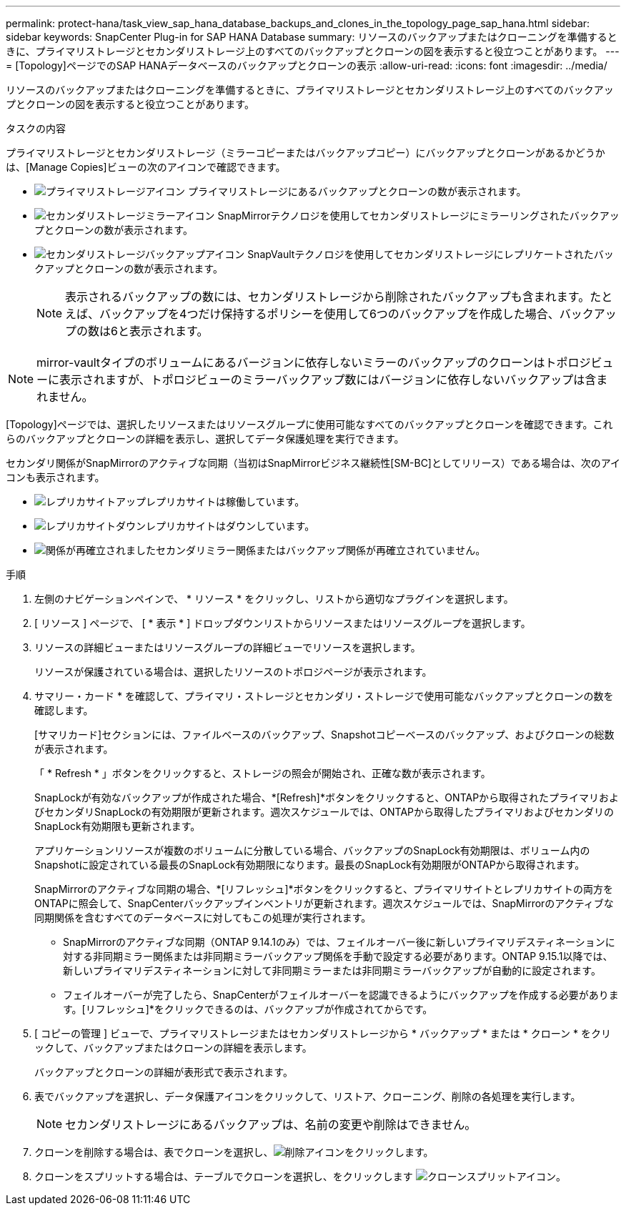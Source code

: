 ---
permalink: protect-hana/task_view_sap_hana_database_backups_and_clones_in_the_topology_page_sap_hana.html 
sidebar: sidebar 
keywords: SnapCenter Plug-in for SAP HANA Database 
summary: リソースのバックアップまたはクローニングを準備するときに、プライマリストレージとセカンダリストレージ上のすべてのバックアップとクローンの図を表示すると役立つことがあります。 
---
= [Topology]ページでのSAP HANAデータベースのバックアップとクローンの表示
:allow-uri-read: 
:icons: font
:imagesdir: ../media/


[role="lead"]
リソースのバックアップまたはクローニングを準備するときに、プライマリストレージとセカンダリストレージ上のすべてのバックアップとクローンの図を表示すると役立つことがあります。

.タスクの内容
プライマリストレージとセカンダリストレージ（ミラーコピーまたはバックアップコピー）にバックアップとクローンがあるかどうかは、[Manage Copies]ビューの次のアイコンで確認できます。

* image:../media/topology_primary_storage.gif["プライマリストレージアイコン"] プライマリストレージにあるバックアップとクローンの数が表示されます。
* image:../media/topology_mirror_secondary_storage.gif["セカンダリストレージミラーアイコン"] SnapMirrorテクノロジを使用してセカンダリストレージにミラーリングされたバックアップとクローンの数が表示されます。
* image:../media/topology_vault_secondary_storage.gif["セカンダリストレージバックアップアイコン"] SnapVaultテクノロジを使用してセカンダリストレージにレプリケートされたバックアップとクローンの数が表示されます。
+

NOTE: 表示されるバックアップの数には、セカンダリストレージから削除されたバックアップも含まれます。たとえば、バックアップを4つだけ保持するポリシーを使用して6つのバックアップを作成した場合、バックアップの数は6と表示されます。




NOTE: mirror-vaultタイプのボリュームにあるバージョンに依存しないミラーのバックアップのクローンはトポロジビューに表示されますが、トポロジビューのミラーバックアップ数にはバージョンに依存しないバックアップは含まれません。

[Topology]ページでは、選択したリソースまたはリソースグループに使用可能なすべてのバックアップとクローンを確認できます。これらのバックアップとクローンの詳細を表示し、選択してデータ保護処理を実行できます。

セカンダリ関係がSnapMirrorのアクティブな同期（当初はSnapMirrorビジネス継続性[SM-BC]としてリリース）である場合は、次のアイコンも表示されます。

* image:../media/topology_replica_site_up.png["レプリカサイトアップ"]レプリカサイトは稼働しています。
* image:../media/topology_replica_site_down.png["レプリカサイトダウン"]レプリカサイトはダウンしています。
* image:../media/topology_reestablished.png["関係が再確立されました"]セカンダリミラー関係またはバックアップ関係が再確立されていません。


.手順
. 左側のナビゲーションペインで、 * リソース * をクリックし、リストから適切なプラグインを選択します。
. [ リソース ] ページで、 [ * 表示 * ] ドロップダウンリストからリソースまたはリソースグループを選択します。
. リソースの詳細ビューまたはリソースグループの詳細ビューでリソースを選択します。
+
リソースが保護されている場合は、選択したリソースのトポロジページが表示されます。

. サマリー・カード * を確認して、プライマリ・ストレージとセカンダリ・ストレージで使用可能なバックアップとクローンの数を確認します。
+
[サマリカード]セクションには、ファイルベースのバックアップ、Snapshotコピーベースのバックアップ、およびクローンの総数が表示されます。

+
「 * Refresh * 」ボタンをクリックすると、ストレージの照会が開始され、正確な数が表示されます。

+
SnapLockが有効なバックアップが作成された場合、*[Refresh]*ボタンをクリックすると、ONTAPから取得されたプライマリおよびセカンダリSnapLockの有効期限が更新されます。週次スケジュールでは、ONTAPから取得したプライマリおよびセカンダリのSnapLock有効期限も更新されます。

+
アプリケーションリソースが複数のボリュームに分散している場合、バックアップのSnapLock有効期限は、ボリューム内のSnapshotに設定されている最長のSnapLock有効期限になります。最長のSnapLock有効期限がONTAPから取得されます。

+
SnapMirrorのアクティブな同期の場合、*[リフレッシュ]*ボタンをクリックすると、プライマリサイトとレプリカサイトの両方をONTAPに照会して、SnapCenterバックアップインベントリが更新されます。週次スケジュールでは、SnapMirrorのアクティブな同期関係を含むすべてのデータベースに対してもこの処理が実行されます。

+
** SnapMirrorのアクティブな同期（ONTAP 9.14.1のみ）では、フェイルオーバー後に新しいプライマリデスティネーションに対する非同期ミラー関係または非同期ミラーバックアップ関係を手動で設定する必要があります。ONTAP 9.15.1以降では、新しいプライマリデスティネーションに対して非同期ミラーまたは非同期ミラーバックアップが自動的に設定されます。
** フェイルオーバーが完了したら、SnapCenterがフェイルオーバーを認識できるようにバックアップを作成する必要があります。[リフレッシュ]*をクリックできるのは、バックアップが作成されてからです。


. [ コピーの管理 ] ビューで、プライマリストレージまたはセカンダリストレージから * バックアップ * または * クローン * をクリックして、バックアップまたはクローンの詳細を表示します。
+
バックアップとクローンの詳細が表形式で表示されます。

. 表でバックアップを選択し、データ保護アイコンをクリックして、リストア、クローニング、削除の各処理を実行します。
+

NOTE: セカンダリストレージにあるバックアップは、名前の変更や削除はできません。

. クローンを削除する場合は、表でクローンを選択し、image:../media/delete_icon.gif["削除アイコン"]をクリックします。
. クローンをスプリットする場合は、テーブルでクローンを選択し、をクリックします image:../media/split_cone.gif["クローンスプリットアイコン"]。

